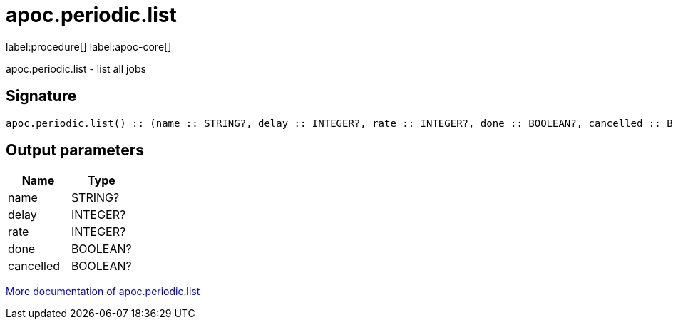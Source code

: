 ////
This file is generated by DocsTest, so don't change it!
////

= apoc.periodic.list
:description: This section contains reference documentation for the apoc.periodic.list procedure.

label:procedure[] label:apoc-core[]

[.emphasis]
apoc.periodic.list - list all jobs

== Signature

[source]
----
apoc.periodic.list() :: (name :: STRING?, delay :: INTEGER?, rate :: INTEGER?, done :: BOOLEAN?, cancelled :: BOOLEAN?)
----

== Output parameters
[.procedures, opts=header]
|===
| Name | Type 
|name|STRING?
|delay|INTEGER?
|rate|INTEGER?
|done|BOOLEAN?
|cancelled|BOOLEAN?
|===

xref::job-management/periodic-background.adoc[More documentation of apoc.periodic.list,role=more information]


